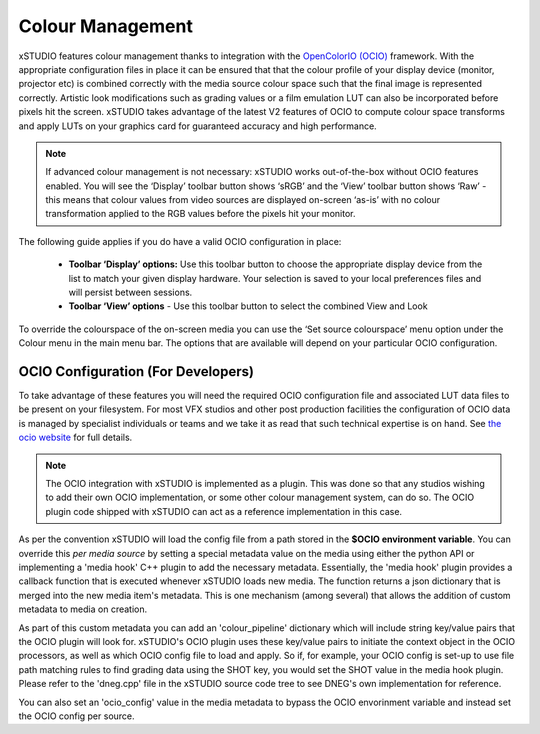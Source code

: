 #################################
Colour Management
#################################

xSTUDIO features colour management thanks to integration with the `OpenColorIO (OCIO) <https://opencolorio.org/>`_ framework. With the appropriate configuration files in place it can be ensured that that the colour profile of your display device (monitor, projector etc) is combined correctly with the media source colour space such that the final image is represented correctly. Artistic look modifications such as grading values or a film emulation LUT can also be incorporated before pixels hit the screen. xSTUDIO takes advantage of the latest V2 features of OCIO to compute colour space transforms and apply LUTs on your graphics card for guaranteed accuracy and high performance.

.. note::
    If advanced colour management is not necessary: xSTUDIO works out-of-the-box without OCIO features enabled. You will see the ‘Display’ toolbar button shows ‘sRGB’ and the ‘View’ toolbar button shows ‘Raw’ - this means that colour values from video sources are displayed on-screen ‘as-is’ with no colour transformation applied to the RGB values before the pixels hit your monitor.

The following guide applies if you do have a valid OCIO configuration in place:

    - **Toolbar ‘Display’ options:** Use this toolbar button to choose the appropriate display device from the list to match your given display hardware. Your selection is saved to your local preferences files and will persist between sessions.
    - **Toolbar ‘View’ options** - Use this toolbar button to select the combined View and Look 

To override the colourspace of the on-screen media you can use the ‘Set source colourspace’ menu option under the Colour menu in the main menu bar. The options that are available will depend on your particular OCIO configuration.


OCIO Configuration (For Developers)
-----------------------------------

To take advantage of these features you will need the required OCIO configuration file and associated LUT data files to be present on your filesystem. For most VFX studios and other post production facilities the configuration of OCIO data is managed by specialist individuals or teams and we take it as read that such technical expertise is on hand. See `the ocio website <https://opencolorio.org/>`_ for full details.

.. note::
    The OCIO integration with xSTUDIO is implemented as a plugin. This was done so that any studios wishing to add their own OCIO implementation, or some other colour management system, can do so. The OCIO plugin code shipped with xSTUDIO can act as a reference implementation in this case. 

As per the convention xSTUDIO will load the config file from a path stored in the **$OCIO environment variable**. You can override this *per media source* by setting a special metadata value on the media using either the python API or implementing a 'media hook' C++ plugin to add the necessary metadata. Essentially, the 'media hook' plugin provides a callback function that is executed whenever xSTUDIO loads new media. The function returns a json dictionary that is merged into the new media item's metadata. This is one mechanism (among several) that allows the addition of custom metadata to media on creation. 

As part of this custom metadata you can add an 'colour_pipeline' dictionary which will include string key/value pairs that the OCIO plugin will look for. xSTUDIO's OCIO plugin uses these key/value pairs to initiate the context object in the OCIO processors, as well as which OCIO config file to load and apply. So if, for example, your OCIO config is set-up to use file path matching rules to find grading data using the SHOT key, you would set the SHOT value in the media hook plugin. Please refer to the 'dneg.cpp' file in the xSTUDIO source code tree to see DNEG's own implementation for reference.

You can also set an 'ocio_config' value in the media metadata to bypass the OCIO envorinment variable and instead set the OCIO config per source.

.. code-block:: python
    :caption: Example showing how to set OCIO config and context overrides on all media sources in a session

    from xstudio.connection import Connection

    XSTUDIO = Connection(auto_connect=True)
    playlists = XSTUDIO.api.session.playlists

    colour_management_metadata = {
        'input_display': 'Rec709',
        'input_view': 'Film',
        'ocio_config': '/home/colour_data/config.ocio',
        'ocio_context': {
            'SHOT': 'shot_001',
            }
        }

    for playlist in playlists:

        media = playlist.media
        for m in media:
            metadata = m.media_source().metadata
            metadata['colour_pipeline'] = colour_management_metadata
            m.media_source().metadata = metadata